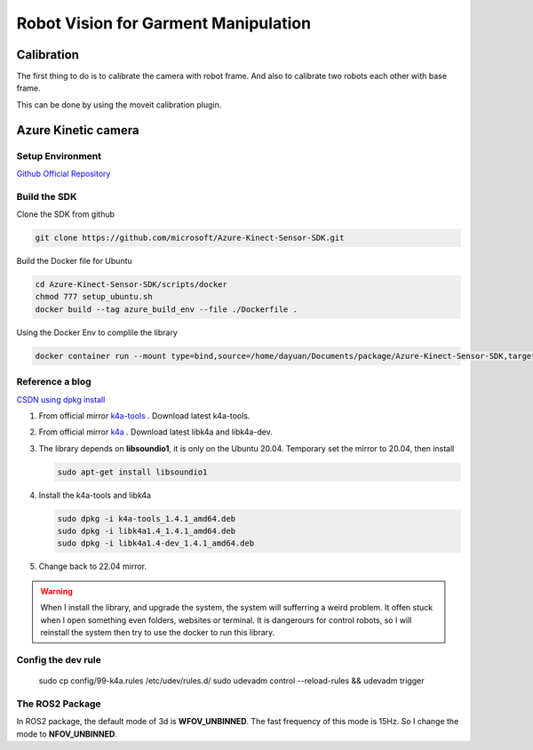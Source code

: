 Robot Vision for Garment Manipulation
=====================================


Calibration
-----------

The first thing to do is to calibrate the camera with robot frame. And also to calibrate two robots each other with base frame.

This can be done by using the moveit calibration plugin.


Azure Kinetic camera
--------------------

Setup Environment
^^^^^^^^^^^^^^^^^

`Github Official Repository <https://github.com/microsoft/Azure_Kinect_ROS_Driver/tree/humble>`_

Build the SDK
^^^^^^^^^^^^^

Clone the SDK from github

.. code-block:: bash
    
    git clone https://github.com/microsoft/Azure-Kinect-Sensor-SDK.git

Build the Docker file for Ubuntu

.. code-block:: bash

    cd Azure-Kinect-Sensor-SDK/scripts/docker
    chmod 777 setup_ubuntu.sh
    docker build --tag azure_build_env --file ./Dockerfile .

Using the Docker Env to complile the library

.. code-block:: bash

    docker container run --mount type=bind,source=/home/dayuan/Documents/package/Azure-Kinect-Sensor-SDK,target=/home/Azure/ -it azure_build_env


Reference a blog
^^^^^^^^^^^^^^^^

`CSDN using dpkg install <https://blog.csdn.net/OTZ_2333/article/details/124025953>`_

1. From official mirror `k4a-tools <https://packages.microsoft.com/ubuntu/18.04/prod/pool/main/k/k4a-tools/>`_ . Download latest k4a-tools.
2. From official mirror `k4a <https://packages.microsoft.com/ubuntu/18.04/prod/pool/main/libk/>`_ . Download latest libk4a and libk4a-dev.
3. The library depends on **libsoundio1**, it is only on the Ubuntu 20.04. Temporary set the mirror to 20.04, then install 
   
   .. code-block:: bash
        
        sudo apt-get install libsoundio1
4. Install the k4a-tools and libk4a

   .. code-block:: bash

        sudo dpkg -i k4a-tools_1.4.1_amd64.deb
        sudo dpkg -i libk4a1.4_1.4.1_amd64.deb
        sudo dpkg -i libk4a1.4-dev_1.4.1_amd64.deb

5. Change back to 22.04 mirror.

.. warning::

    When I install the library, and upgrade the system, the system will sufferring a weird problem. It offen stuck when I open something even folders, websites or terminal. 
    It is dangerours for control robots, so I will reinstall the system then try to use the docker to run this library.

Config the dev rule
^^^^^^^^^^^^^^^^^^^

    sudo cp config/99-k4a.rules /etc/udev/rules.d/
    sudo udevadm control --reload-rules && udevadm trigger

The ROS2 Package
^^^^^^^^^^^^^^^^

In ROS2 package, the default mode of 3d is **WFOV_UNBINNED**. The fast frequency of this mode is 15Hz. So I change the mode to **NFOV_UNBINNED**.